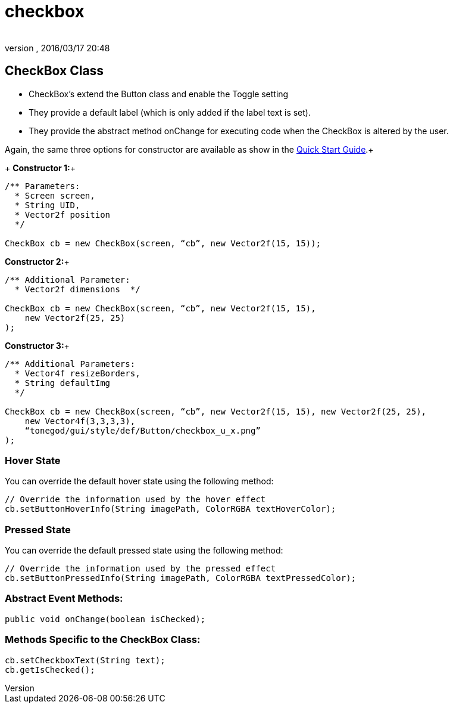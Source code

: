 = checkbox
:author: 
:revnumber: 
:revdate: 2016/03/17 20:48
:relfileprefix: ../../../
:imagesdir: ../../..
ifdef::env-github,env-browser[:outfilesuffix: .adoc]



== CheckBox Class

*  CheckBox’s extend the Button class and enable the Toggle setting
*  They provide a default label (which is only added if the label text is set).
*  They provide the abstract method onChange for executing code when the CheckBox is altered by the user.

Again, the same three options for constructor are available as show in the <<jme3/contributions/tonegodgui/quickstart#,Quick Start Guide>>.+
+
*Constructor 1:*+

[source,java]
----

/** Parameters:
  * Screen screen,
  * String UID,
  * Vector2f position
  */
 
CheckBox cb = new CheckBox(screen, “cb”, new Vector2f(15, 15));

----

*Constructor 2:*+

[source,java]
----

/** Additional Parameter:
  * Vector2f dimensions  */
 
CheckBox cb = new CheckBox(screen, “cb”, new Vector2f(15, 15),
    new Vector2f(25, 25)
);

----

*Constructor 3:*+

[source,java]
----

/** Additional Parameters:
  * Vector4f resizeBorders,
  * String defaultImg
  */
 
CheckBox cb = new CheckBox(screen, “cb”, new Vector2f(15, 15), new Vector2f(25, 25),
    new Vector4f(3,3,3,3),
    “tonegod/gui/style/def/Button/checkbox_u_x.png”
);

----


=== Hover State

You can override the default hover state using the following method:

[source,java]
----

// Override the information used by the hover effect
cb.setButtonHoverInfo(String imagePath, ColorRGBA textHoverColor);

----


=== Pressed State

You can override the default pressed state using the following method:

[source,java]
----

// Override the information used by the pressed effect
cb.setButtonPressedInfo(String imagePath, ColorRGBA textPressedColor);

----


=== Abstract Event Methods:

[source,java]
----

public void onChange(boolean isChecked);

----


=== Methods Specific to the CheckBox Class:

[source,java]
----

cb.setCheckboxText(String text);
cb.getIsChecked();

----

